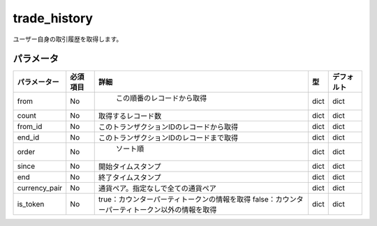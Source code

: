 =============================
trade_history
=============================


ユーザー自身の取引履歴を取得します。

パラメータ
==============
.. csv-table::
   :header: "パラメーター", "必須項目", "詳細", "型", "デフォルト"

   "from", "No", "	この順番のレコードから取得", "dict", "dict"
   "count", "No", "取得するレコード数", "dict", "dict"
   "from_id", "No", "このトランザクションIDのレコードから取得", "dict", "dict"
   "end_id", "No", "このトランザクションIDのレコードまで取得", "dict", "dict"
   "order", "No", "	ソート順", "dict", "dict"
   "since", "No", "開始タイムスタンプ", "dict", "dict"
   "end", "No", "終了タイムスタンプ", "dict", "dict"
   "currency_pair", "No", "通貨ペア。指定なしで全ての通貨ペア", "dict", "dict"
   "is_token", "No", "true：カウンターパーティトークンの情報を取得
   false：カウンターパーティトークン以外の情報を取得", "dict", "dict"
